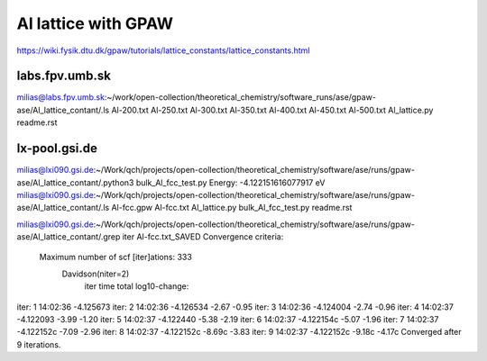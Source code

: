 Al lattice with GPAW
====================

https://wiki.fysik.dtu.dk/gpaw/tutorials/lattice_constants/lattice_constants.html

labs.fpv.umb.sk
~~~~~~~~~~~~~~~
milias@labs.fpv.umb.sk:~/work/open-collection/theoretical_chemistry/software_runs/ase/gpaw-ase/Al_lattice_contant/.ls
Al-200.txt  Al-250.txt	Al-300.txt  Al-350.txt	Al-400.txt  Al-450.txt	Al-500.txt  Al_lattice.py  readme.rst

lx-pool.gsi.de
~~~~~~~~~~~~~~
milias@lxi090.gsi.de:~/Work/qch/projects/open-collection/theoretical_chemistry/software/ase/runs/gpaw-ase/Al_lattice_contant/.python3 bulk_Al_fcc_test.py
Energy: -4.122151616077917 eV
milias@lxi090.gsi.de:~/Work/qch/projects/open-collection/theoretical_chemistry/software/ase/runs/gpaw-ase/Al_lattice_contant/.ls
Al-fcc.gpw  Al-fcc.txt  Al_lattice.py  bulk_Al_fcc_test.py  readme.rst

milias@lxi090.gsi.de:~/Work/qch/projects/open-collection/theoretical_chemistry/software/ase/runs/gpaw-ase/Al_lattice_contant/.grep iter Al-fcc.txt_SAVED 
Convergence criteria:
 Maximum number of scf [iter]ations: 333
   Davidson(niter=2) 
     iter     time        total  log10-change:
iter:   1 14:02:36    -4.125673
iter:   2 14:02:36    -4.126534  -2.67  -0.95
iter:   3 14:02:36    -4.124004  -2.74  -0.96
iter:   4 14:02:37    -4.122093  -3.99  -1.20
iter:   5 14:02:37    -4.122440  -5.38  -2.19
iter:   6 14:02:37    -4.122154c -5.07  -1.96
iter:   7 14:02:37    -4.122152c -7.09  -2.96
iter:   8 14:02:37    -4.122152c -8.69c -3.83
iter:   9 14:02:37    -4.122152c -9.18c -4.17c
Converged after 9 iterations.





